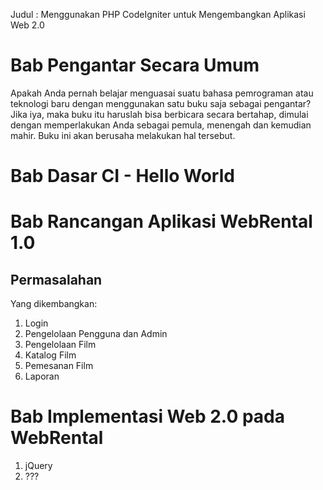 Judul : Menggunakan PHP CodeIgniter untuk Mengembangkan Aplikasi Web 2.0
* Bab Pengantar Secara Umum
  Apakah Anda pernah belajar menguasai suatu bahasa pemrograman atau teknologi baru dengan menggunakan satu buku saja sebagai pengantar? Jika iya, maka buku itu haruslah bisa berbicara secara bertahap, dimulai dengan memperlakukan Anda sebagai pemula, menengah dan kemudian mahir. Buku ini akan berusaha melakukan hal tersebut. 

* Bab Dasar CI - Hello World
  
* Bab  Rancangan Aplikasi WebRental 1.0
** Permasalahan
   Yang dikembangkan:
   1) Login
   2) Pengelolaan Pengguna dan Admin
   3) Pengelolaan Film
   4) Katalog Film
   5) Pemesanan Film
   6) Laporan
* Bab Implementasi Web 2.0 pada WebRental
  1) jQuery
  2) ???

